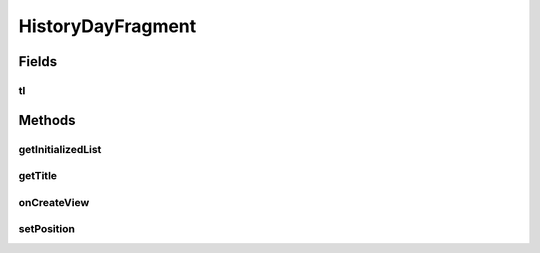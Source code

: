 .. java:import:: java.text NumberFormat

.. java:import:: java.util ArrayList

.. java:import:: java.util Calendar

.. java:import:: java.util List

.. java:import:: android.content Intent

.. java:import:: android.graphics Color

.. java:import:: android.net ConnectivityManager

.. java:import:: android.os Bundle

.. java:import:: android.support.v4.app Fragment

.. java:import:: android.view LayoutInflater

.. java:import:: android.view View

.. java:import:: android.view ViewGroup

.. java:import:: android.widget TableLayout

.. java:import:: android.widget TableRow

.. java:import:: android.widget TextView

.. java:import:: com.nekoscape.android.ntc.activity R

.. java:import:: com.nekoscape.android.ntc.dao Hour

.. java:import:: com.nekoscape.android.ntc.common ByteUnit

.. java:import:: com.nekoscape.android.ntc.common DataType

.. java:import:: com.nekoscape.android.ntc.data.object SearchDatas

.. java:import:: com.nekoscape.android.ntc.data.object SearchDatas.Entity

.. java:import:: com.nekoscape.android.ntc.data.operator UserDataManager

HistoryDayFragment
==================

.. java:package:: com.nekoscape.android.ntc.activity.history
   :noindex:

.. java:type:: public class HistoryDayFragment extends Fragment

Fields
------
tl
^^

.. java:field::  TableLayout tl
   :outertype: HistoryDayFragment

Methods
-------
getInitializedList
^^^^^^^^^^^^^^^^^^

.. java:method:: protected List<Hour> getInitializedList(int num)
   :outertype: HistoryDayFragment

getTitle
^^^^^^^^

.. java:method:: public static String getTitle(int position)
   :outertype: HistoryDayFragment

onCreateView
^^^^^^^^^^^^

.. java:method:: @Override public View onCreateView(LayoutInflater inflater, ViewGroup container, Bundle savedInstanceState)
   :outertype: HistoryDayFragment

setPosition
^^^^^^^^^^^

.. java:method:: public HistoryDayFragment setPosition(int i)
   :outertype: HistoryDayFragment

